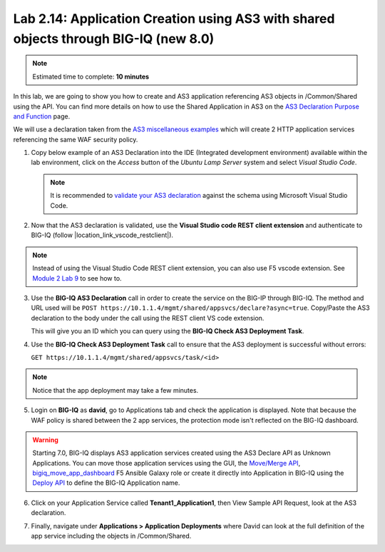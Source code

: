 Lab 2.14: Application Creation using AS3 with shared objects through BIG-IQ (new 8.0)
-------------------------------------------------------------------------------------

.. note:: Estimated time to complete: **10 minutes**

In this lab, we are going to show you how to create and AS3 application referencing AS3 objects in /Common/Shared using the API. 
You can find more details on how to use the Shared Application in AS3 on the `AS3 Declaration Purpose and Function`_ page.

.. _AS3 Declaration Purpose and Function: https://clouddocs.f5.com/products/extensions/f5-appsvcs-extension/latest/refguide/declaration-purpose-function.html


We will use a declaration taken from the `AS3 miscellaneous examples`_ which will create 2 HTTP application services referencing the same WAF security policy.

.. _AS3 miscellaneous examples: https://clouddocs.f5.com/products/extensions/f5-appsvcs-extension/latest/declarations/miscellaneous.html#using-the-include-property-to-reference-one-section-of-a-declaration-in-another-section

1. Copy below example of an AS3 Declaration into the IDE (Integrated development environment) available within the lab environment, 
   click on the *Access* button of the *Ubuntu Lamp Server* system and select *Visual Studio Code*.

   .. note:: It is recommended to `validate your AS3 declaration`_ against the schema using Microsoft Visual Studio Code.

   .. _validate your AS3 declaration: https://clouddocs.f5.com/products/extensions/f5-appsvcs-extension/latest/userguide/validate.html

.. code-block:: yaml
   :linenos:
   :emphasize-lines: 12-54,66,76

   {
       "$schema": "https://raw.githubusercontent.com/F5Networks/f5-appsvcs-extension/master/schema/latest/as3-schema.json",
       "class": "AS3",
       "action": "deploy",
       "persist": true,
       "declaration": {
          "class": "ADC",
          "schemaVersion": "3.25.0",
          "target": {
               "address": "10.1.1.7"
           },
          "Common": {
              "class": "Tenant",
              "Shared": {
                  "class": "Application",
                  "template": "shared",
                  "wordpressWafPolicy": {
                      "class": "WAF_Policy",
                      "url": "https://raw.githubusercontent.com/f5devcentral/f5-asm-policy-templates/master/owasp_ready_template/owasp-auto-tune-v1.1.xml",
                      "ignoreChanges": true
                  },
                  "mobileDefenseProfile": {
                      "class": "DOS_Profile",
                      "application": {
                          "scrubbingDuration": 42,
                          "remoteTriggeredBlackHoleDuration": 10,
                          "mobileDefense": {
                              "enabled": true,
                              "allowAndroidPublishers": [{
                                  "bigip": "/Common/default.crt"
                              }],
                              "allowAndroidRootedDevice": true,
                              "allowIosPackageNames": [
                                  "theName"
                              ],
                              "allowJailbrokenDevices": true,
                              "allowEmulators": true,
                              "clientSideChallengeMode": "challenge"
                          }
                      }
                  },
                  "constants": {
                      "class": "Constants",
                      "securityCollection": {
                          "policyWAF": {
                              "use": "/Common/Shared/wordpressWafPolicy"
                          },
                          "profileDOS": {
                              "use": "/Common/Shared/mobileDefenseProfile"
                          }
                      }
                  }
              }
          },
          "Tenant1": {
              "class": "Tenant",
              "Application1": {
                  "class": "Application",
                  "vipOne": {
                      "class": "Service_HTTP",
                      "virtualPort": 8080,
                      "virtualAddresses": [
                          "192.0.2.1"
                      ],
                      "include": [
                          "/Common/Shared/constants/securityCollection"
                      ]
                  },
                  "vipTwo": {
                      "class": "Service_HTTP",
                      "virtualPort": 8080,
                      "virtualAddresses": [
                          "192.0.2.2"
                      ],
                      "include": [
                          "/Common/Shared/constants/securityCollection"
                      ]
                  }
              }
          }
       }
   }

2. Now that the AS3 declaration is validated, use the **Visual Studio code REST client extension** and authenticate to BIG-IQ (follow |location_link_vscode_restclient|).

.. |location_link_vscode_restclient| raw:: html

   <a href="/training/community/big-iq-cloud-edition/html/vscode_restclient.html" target="_blank">instructions</a>

.. note:: Instead of using the Visual Studio Code REST client extension, you can also use F5 vscode extension. See `Module 2 Lab 9`_ to see how to.

.. _Module 2 Lab 9: ./lab9.html

3. Use the **BIG-IQ AS3 Declaration** call in order to create the service on the BIG-IP through BIG-IQ.
   The method and URL used will be ``POST https://10.1.1.4/mgmt/shared/appsvcs/declare?async=true``.
   Copy/Paste the AS3 declaration to the body under the call using the REST client VS code extension.
   
   This will give you an ID which you can query using the **BIG-IQ Check AS3 Deployment Task**.

.. image:: ../pictures/module2/lab-14-1.gif
  :scale: 60%
  :align: center

4. Use the **BIG-IQ Check AS3 Deployment Task** call to ensure that the AS3 deployment is successful without errors: 

   ``GET https://10.1.1.4/mgmt/shared/appsvcs/task/<id>``
   
.. note:: Notice that the app deployment may take a few minutes.

.. image:: ../pictures/module2/lab-14-2.gif
  :scale: 60%
  :align: center

5. Login on **BIG-IQ** as **david**, go to Applications tab and check the application is displayed.
   Note that because the WAF policy is shared between the 2 app services, the protection mode isn't reflected on the BIG-IQ dashboard.

.. image:: ../pictures/module2/lab-14-3.png
  :scale: 40%
  :align: center

.. warning:: Starting 7.0, BIG-IQ displays AS3 application services created using the AS3 Declare API as Unknown Applications.
             You can move those application services using the GUI, the `Move/Merge API`_, `bigiq_move_app_dashboard`_ F5 Ansible Galaxy role 
             or create it directly into Application in BIG-IQ using the `Deploy API`_ to define the BIG-IQ Application name.

.. _Move/Merge API: https://clouddocs.f5.com/products/big-iq/mgmt-api/latest/ApiReferences/bigiq_public_api_ref/r_as3_move_merge.html
.. _Deploy API: https://clouddocs.f5.com/products/big-iq/mgmt-api/latest/ApiReferences/bigiq_public_api_ref/r_as3_deploy.html
.. _bigiq_move_app_dashboard: https://galaxy.ansible.com/f5devcentral/bigiq_move_app_dashboard

6. Click on your Application Service called **Tenant1_Application1**, then View Sample API Request, look at the AS3 declaration.

.. image:: ../pictures/module2/lab-14-4.png
  :scale: 40%
  :align: center

7. Finally, navigate under **Applications > Application Deployments** where David can look at the full definition of the app service including the objects in /Common/Shared.

.. image:: ../pictures/module2/lab-14-5.png
  :scale: 40%
  :align: center